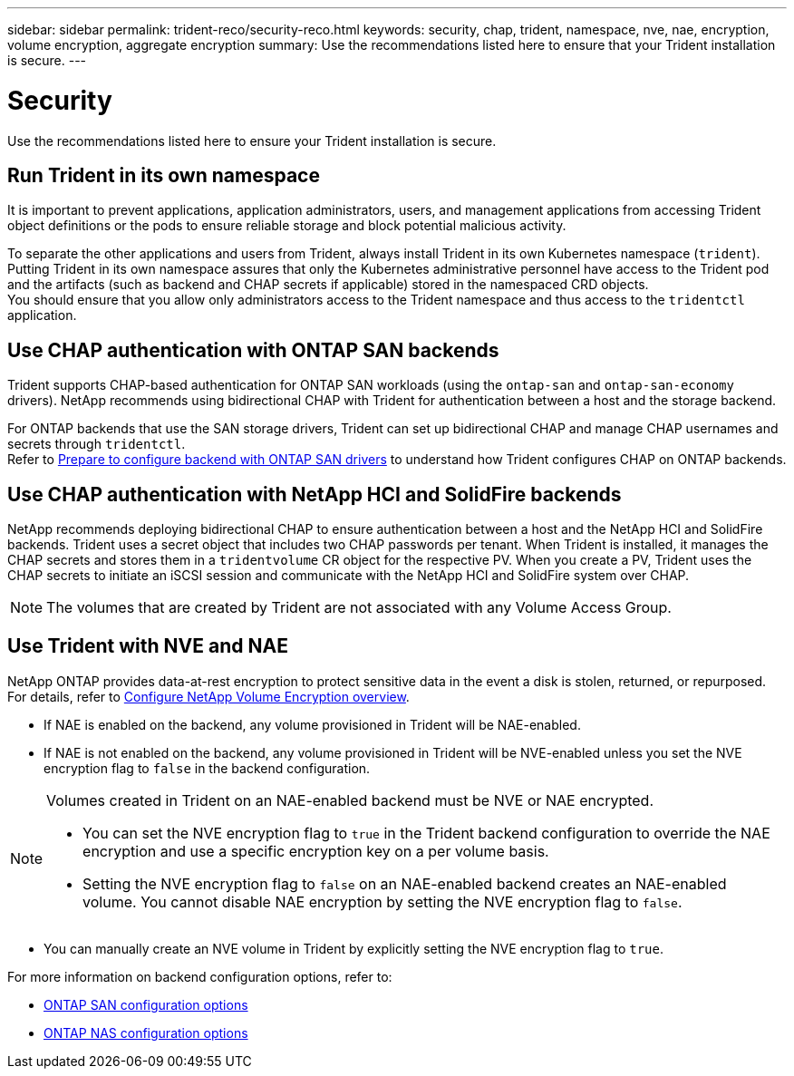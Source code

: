 ---
sidebar: sidebar
permalink: trident-reco/security-reco.html
keywords: security, chap, trident, namespace, nve, nae, encryption, volume encryption, aggregate encryption
summary: Use the recommendations listed here to ensure that your Trident installation is secure.
---

= Security
:hardbreaks:
:icons: font
:imagesdir: ../media/

[.lead]
Use the recommendations listed here to ensure your Trident installation is secure.

== Run Trident in its own namespace

It is important to prevent applications, application administrators, users, and management applications from accessing Trident object definitions or the pods to ensure reliable storage and block potential malicious activity.

To separate the other applications and users from Trident, always install Trident in its own Kubernetes namespace (`trident`). Putting Trident in its own namespace assures that only the Kubernetes administrative personnel have access to the Trident pod and the artifacts (such as backend and CHAP secrets if applicable) stored in the namespaced CRD objects.
You should ensure that you allow only administrators access to the Trident namespace and thus access to the `tridentctl` application.

== Use CHAP authentication with ONTAP SAN backends

Trident supports CHAP-based authentication for ONTAP SAN workloads (using the `ontap-san` and `ontap-san-economy` drivers). NetApp recommends using bidirectional CHAP with Trident for authentication between a host and the storage backend.

For ONTAP backends that use the SAN storage drivers, Trident can set up bidirectional CHAP and manage CHAP usernames and secrets through `tridentctl`.
Refer to link:../trident-use/ontap-san-prep.html[Prepare to configure backend with ONTAP SAN drivers^] to understand how Trident configures CHAP on ONTAP backends.

== Use CHAP authentication with NetApp HCI and SolidFire backends

NetApp recommends deploying bidirectional CHAP to ensure authentication between a host and the NetApp HCI and SolidFire backends. Trident uses a secret object that includes two CHAP passwords per tenant. When Trident is installed, it manages the CHAP secrets and stores them in a `tridentvolume` CR object for the respective PV. When you create a PV, Trident uses the CHAP secrets to initiate an iSCSI session and communicate with the NetApp HCI and SolidFire system over CHAP.

NOTE: The volumes that are created by Trident are not associated with any Volume Access Group.

== Use Trident with NVE and NAE

NetApp ONTAP provides data-at-rest encryption to protect sensitive data in the event a disk is stolen, returned, or repurposed. For details, refer to link:https://docs.netapp.com/us-en/ontap/encryption-at-rest/configure-netapp-volume-encryption-concept.html[Configure NetApp Volume Encryption overview^].

* If NAE is enabled on the backend, any volume provisioned in Trident will be NAE-enabled. 

* If NAE is not enabled on the backend, any volume provisioned in Trident will be NVE-enabled unless you set the NVE encryption flag to `false` in the backend configuration. 

[NOTE]
====
Volumes created in Trident on an NAE-enabled backend must be NVE or NAE encrypted.  

* You can set the NVE encryption flag to `true` in the Trident backend configuration to override the NAE encryption and use a specific encryption key on a per volume basis.

* Setting the NVE encryption flag to `false` on an NAE-enabled backend creates an NAE-enabled volume. You cannot disable NAE encryption by setting the NVE encryption flag to `false`.

====

* You can manually create an NVE volume in Trident by explicitly setting the NVE encryption flag to `true`.

For more information on backend configuration options, refer to: 

* link:../trident-use/ontap-san-examples.html[ONTAP SAN configuration options]

* link:../trident-use/ontap-nas-examples.html[ONTAP NAS configuration options]